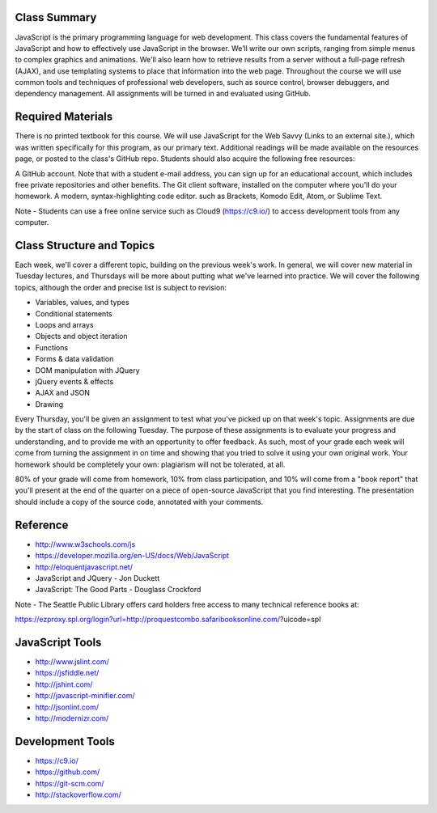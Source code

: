Class Summary
++++
JavaScript is the primary programming language for web development. This class covers the fundamental features of JavaScript and how to effectively use JavaScript in the browser. We’ll write our own scripts, ranging from simple menus to complex graphics and animations. We'll also learn how to retrieve results from a server without a full-page refresh (AJAX), and use templating systems to place that information into the web page. Throughout the course we will use common tools and techniques of professional web developers, such as source control, browser debuggers, and dependency management. All assignments will be turned in and evaluated using GitHub.


Required Materials
++++
There is no printed textbook for this course. We will use JavaScript for the Web Savvy (Links to an external site.), which was written specifically for this program, as our primary text. Additional readings will be made available on the resources page, or posted to the class's GitHub repo. Students should also acquire the following free resources:

A GitHub account. Note that with a student e-mail address, you can sign up for an educational account, which includes free private repositories and other benefits.
The Git client software, installed on the computer where you'll do your homework.
A modern, syntax-highlighting code editor. such as Brackets, Komodo Edit, Atom, or Sublime Text.
 

Note - Students can use a free online service such as Cloud9 (https://c9.io/) to access development tools from any computer.

Class Structure and Topics
++++
Each week, we'll cover a different topic, building on the previous week's work. In general, we will cover new material in Tuesday lectures, and Thursdays will be more about putting what we've learned into practice. We will cover the following topics, although the order and precise list is subject to revision:

- Variables, values, and types
- Conditional statements
- Loops and arrays
- Objects and object iteration
- Functions
- Forms & data validation
- DOM manipulation with JQuery
- jQuery events & effects
- AJAX and JSON
- Drawing

Every Thursday, you'll be given an assignment to test what you've picked up on that week's topic. Assignments are due by the start of class on the following Tuesday. The purpose of these assignments is to evaluate your progress and understanding, and to provide me with an opportunity to offer feedback. As such, most of your grade each week will come from turning the assignment in on time and showing that you tried to solve it using your own original work. Your homework should be completely your own: plagiarism will not be tolerated, at all.

80% of your grade will come from homework, 10% from class participation, and 10% will come from a "book report" that you'll present at the end of the quarter on a piece of open-source JavaScript that you find interesting. The presentation should include a copy of the source code, annotated with your comments.


Reference
++++
- http://www.w3schools.com/js  
- https://developer.mozilla.org/en-US/docs/Web/JavaScript  
- http://eloquentjavascript.net/ 
- JavaScript and JQuery - Jon Duckett
- JavaScript: The Good Parts - Douglass Crockford

Note - The Seattle Public Library offers card holders free access to many technical reference books at:

https://ezproxy.spl.org/login?url=http://proquestcombo.safaribooksonline.com/?uicode=spl 

JavaScript Tools
++++
- http://www.jslint.com/ 
- https://jsfiddle.net/ 
- http://jshint.com/ 
- http://javascript-minifier.com/
- http://jsonlint.com/ 
- http://modernizr.com/ 

Development Tools
++++
- https://c9.io/
- https://github.com/ 
- https://git-scm.com/
- http://stackoverflow.com/